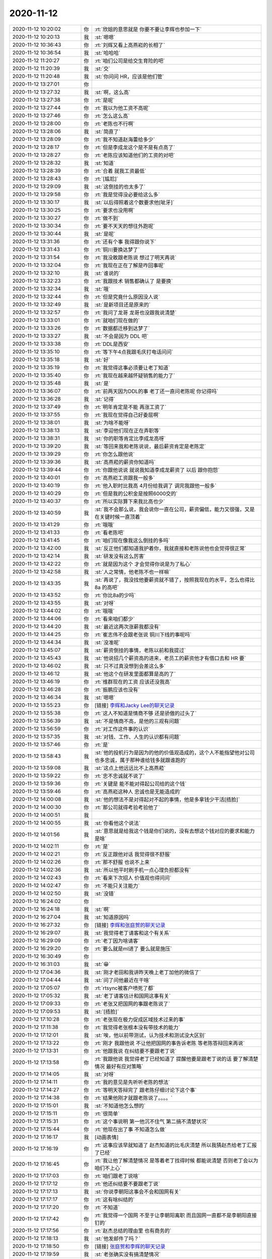 2020-11-12
-------------

.. list-table::
   :widths: 25, 1, 60

   * - 2020-11-12 10:20:02
     - 你
     - :rt:`欣姐的意思就是 你要不要让李辉也参加一下`
   * - 2020-11-12 10:20:13
     - 我
     - :st:`嗯嗯`
   * - 2020-11-12 10:36:43
     - 你
     - :rt:`刘辉又看上高燕崧的长相了`
   * - 2020-11-12 10:36:54
     - 我
     - :st:`哈哈哈`
   * - 2020-11-12 11:20:27
     - 你
     - :rt:`咱们公司是给交生育险的吧`
   * - 2020-11-12 11:20:39
     - 我
     - :st:`交`
   * - 2020-11-12 11:20:48
     - 我
     - :st:`你问问 HR，应该是他们管`
   * - 2020-11-12 13:27:01
     - 你
     - .. image:: /images/370818.jpg
          :width: 100px
   * - 2020-11-12 13:27:32
     - 我
     - :st:`啊，这么高`
   * - 2020-11-12 13:27:38
     - 你
     - :rt:`是呢`
   * - 2020-11-12 13:27:44
     - 你
     - :rt:`我以为他工资不高呢`
   * - 2020-11-12 13:27:46
     - 你
     - :rt:`怎么这么高`
   * - 2020-11-12 13:28:00
     - 你
     - :rt:`老陈也不行啊`
   * - 2020-11-12 13:28:06
     - 我
     - :st:`简直了`
   * - 2020-11-12 13:28:09
     - 你
     - :rt:`我不知道赵海蕾给多少`
   * - 2020-11-12 13:28:17
     - 你
     - :rt:`但是李成龙这个是不是有点高了`
   * - 2020-11-12 13:28:27
     - 你
     - :rt:`老陈应该知道他们的工资的对吧`
   * - 2020-11-12 13:28:32
     - 我
     - :st:`知道`
   * - 2020-11-12 13:28:39
     - 你
     - :rt:`合着 就我工资最低`
   * - 2020-11-12 13:28:43
     - 你
     - :rt:`[尴尬]`
   * - 2020-11-12 13:29:09
     - 我
     - :st:`这倒挂的也太多了`
   * - 2020-11-12 13:29:58
     - 你
     - :rt:`我是觉得没必要给这么多`
   * - 2020-11-12 13:30:17
     - 我
     - :st:`以后得照着这个数要求他[呲牙]`
   * - 2020-11-12 13:30:25
     - 你
     - :rt:`要求也没用啊`
   * - 2020-11-12 13:30:27
     - 你
     - :rt:`做不到`
   * - 2020-11-12 13:30:34
     - 你
     - :rt:`要不天天的想往外跑呢`
   * - 2020-11-12 13:30:44
     - 我
     - :st:`是呢`
   * - 2020-11-12 13:31:36
     - 你
     - :rt:`还有个事 我得跟你说下`
   * - 2020-11-12 13:31:43
     - 你
     - :rt:`铜川要换达梦了`
   * - 2020-11-12 13:31:54
     - 你
     - :rt:`我没敢跟老陈说 想过了明天再说`
   * - 2020-11-12 13:32:04
     - 你
     - :rt:`我现在正在了解是咋回事呢`
   * - 2020-11-12 13:32:10
     - 我
     - :st:`谁说的`
   * - 2020-11-12 13:32:23
     - 你
     - :rt:`我跟技术 销售都确认了 是要换`
   * - 2020-11-12 13:32:34
     - 我
     - :st:`哦`
   * - 2020-11-12 13:32:44
     - 你
     - :rt:`但是究竟什么原因没人说`
   * - 2020-11-12 13:32:49
     - 我
     - :st:`是新项目还是原来的`
   * - 2020-11-12 13:32:57
     - 你
     - :rt:`我问了龙哥 龙哥也没跟我说清楚`
   * - 2020-11-12 13:33:01
     - 你
     - :rt:`就咱们现在做的`
   * - 2020-11-12 13:33:26
     - 你
     - :rt:`数据都迁移到达梦了`
   * - 2020-11-12 13:33:27
     - 我
     - :st:`不会是因为 DDL 吧`
   * - 2020-11-12 13:33:38
     - 你
     - :rt:`DDL是西安`
   * - 2020-11-12 13:35:10
     - 你
     - :rt:`等下午4点我跟毛庆打电话问问`
   * - 2020-11-12 13:35:18
     - 我
     - :st:`好`
   * - 2020-11-12 13:35:19
     - 你
     - :rt:`我觉得这事必须要让老丁知道`
   * - 2020-11-12 13:35:40
     - 你
     - :rt:`我现在越来越怀疑销售的能力了`
   * - 2020-11-12 13:35:48
     - 我
     - :st:`是`
   * - 2020-11-12 13:36:07
     - 你
     - :rt:`前两天因为DDL的事 老丁还一直问老陈呢 你记得吗`
   * - 2020-11-12 13:36:28
     - 我
     - :st:`记得`
   * - 2020-11-12 13:37:49
     - 你
     - :rt:`明年肯定是不能 再涨工资了`
   * - 2020-11-12 13:37:55
     - 你
     - :rt:`我现在觉得自己好委屈啊`
   * - 2020-11-12 13:38:01
     - 我
     - :st:`为啥不能呀`
   * - 2020-11-12 13:38:13
     - 我
     - :st:`李迎他们现在正在弄职等`
   * - 2020-11-12 13:38:31
     - 我
     - :st:`你的职等肯定比李成龙高呀`
   * - 2020-11-12 13:39:20
     - 我
     - :st:`等回来我和老陈说说，最后薪资肯定是老陈定`
   * - 2020-11-12 13:39:29
     - 你
     - :rt:`你怎么跟他说`
   * - 2020-11-12 13:39:36
     - 我
     - :st:`高燕菘的薪资你知道吗`
   * - 2020-11-12 13:39:44
     - 你
     - :rt:`你跟他说说 就说我知道李成龙薪资了 以后 跟你抱怨`
   * - 2020-11-12 13:40:01
     - 你
     - :rt:`高燕崧工资跟我一般多`
   * - 2020-11-12 13:40:19
     - 你
     - :rt:`他入职时比我高 4月份给我调了 调完我跟他一般多`
   * - 2020-11-12 13:40:29
     - 你
     - :rt:`但是我的公积金是按照6000交的`
   * - 2020-11-12 13:40:37
     - 你
     - :rt:`所以实际算下来我比高也少`
   * - 2020-11-12 13:40:59
     - 我
     - :st:`我不会那么说，我会说你一直在公司，薪资偏低，能力又很强，又是在关键时候一直顶着`
   * - 2020-11-12 13:41:29
     - 你
     - :rt:`哦哦`
   * - 2020-11-12 13:41:33
     - 你
     - :rt:`看老陈吧`
   * - 2020-11-12 13:41:45
     - 你
     - :rt:`咱们现在像我这么倒挂的多吗`
   * - 2020-11-12 13:42:00
     - 我
     - :st:`反正他们都知道我护着你，我就直接和老陈说他也会觉得很正常`
   * - 2020-11-12 13:42:14
     - 我
     - :st:`研发没有这么厉害`
   * - 2020-11-12 13:42:22
     - 你
     - :rt:`就是因为这个 才会觉得你说是为了私心`
   * - 2020-11-12 13:42:58
     - 我
     - :st:`人之常情，他老陈不也一样嘛`
   * - 2020-11-12 13:43:35
     - 我
     - :st:`再说了，我没找他要薪资就不错了，按照我现在的水平，怎么也得比 8a 的高吧`
   * - 2020-11-12 13:43:52
     - 你
     - :rt:`你比8a的少吗`
   * - 2020-11-12 13:43:55
     - 我
     - :st:`对呀`
   * - 2020-11-12 13:44:02
     - 你
     - :rt:`哦哦`
   * - 2020-11-12 13:44:06
     - 你
     - :rt:`看来咱们都少`
   * - 2020-11-12 13:44:20
     - 我
     - :st:`最近这两次涨薪我都没有`
   * - 2020-11-12 13:44:25
     - 你
     - :rt:`崔志伟不会跟老张说 铜川下线的事呢吗`
   * - 2020-11-12 13:44:34
     - 我
     - :st:`没准呢`
   * - 2020-11-12 13:45:07
     - 我
     - :st:`薪资倒挂的事情，老陈以前和我提过`
   * - 2020-11-12 13:45:43
     - 我
     - :st:`他说招几个薪资高的进来，老员工的薪资他才有借口去和 HR 要`
   * - 2020-11-12 13:46:02
     - 我
     - :st:`只不过真没想到会差这么多`
   * - 2020-11-12 13:46:12
     - 我
     - :st:`他这个在研发里面都算是高的了`
   * - 2020-11-12 13:46:19
     - 你
     - :rt:`维群现在的工资 应该还没我高`
   * - 2020-11-12 13:46:28
     - 你
     - :rt:`振鹏应该也没有`
   * - 2020-11-12 13:46:34
     - 我
     - :st:`嗯嗯`
   * - 2020-11-12 13:55:23
     - 你
     - [链接] `李辉和Jacky Lee的聊天记录 <https://support.weixin.qq.com/cgi-bin/mmsupport-bin/readtemplate?t=page/favorite_record__w_unsupport>`_
   * - 2020-11-12 13:55:38
     - 你
     - :rt:`这人不知道是情商不够 还是骄傲的过头了`
   * - 2020-11-12 13:56:39
     - 我
     - :st:`不是情商不高，是他的三观有问题`
   * - 2020-11-12 13:56:59
     - 你
     - :rt:`对工作这件事的认识`
   * - 2020-11-12 13:57:35
     - 我
     - :st:`对钱、工作、人生的认识都有问题`
   * - 2020-11-12 13:57:46
     - 你
     - :rt:`是`
   * - 2020-11-12 13:58:43
     - 我
     - :st:`他的投机行为是因为的他的价值观造成的，这个人不能指望他对公司也多忠诚，属于那种谁给钱多就跟谁跑的`
   * - 2020-11-12 13:59:08
     - 我
     - :st:`这点上他远远比不上高燕菘`
   * - 2020-11-12 13:59:22
     - 你
     - :rt:`忠不忠诚就不说了`
   * - 2020-11-12 13:59:36
     - 你
     - :rt:`关键是 能不能对得起公司给的这个钱`
   * - 2020-11-12 13:59:46
     - 你
     - :rt:`高燕崧这种人 忠诚也是无能造成的`
   * - 2020-11-12 14:00:08
     - 我
     - :st:`他的想法不是对得起对不起的事情，他是多拿钱少干活[捂脸]`
   * - 2020-11-12 14:00:30
     - 你
     - :rt:`那公司就得考验考验他了`
   * - 2020-11-12 14:00:51
     - 我
     - .. image:: /images/370908.jpg
          :width: 100px
   * - 2020-11-12 14:00:55
     - 我
     - :st:`你看他这个说法`
   * - 2020-11-12 14:01:56
     - 我
     - :st:`意思就是给我这个钱是你们说的，没有去想这个钱对应的要求和能力是啥`
   * - 2020-11-12 14:02:11
     - 你
     - :rt:`是`
   * - 2020-11-12 14:02:21
     - 你
     - :rt:`反正跟他对话 我觉得很不舒服`
   * - 2020-11-12 14:02:26
     - 你
     - :rt:`那不舒服 也说不上来`
   * - 2020-11-12 14:02:36
     - 我
     - :st:`所以他平时刷手机一点心理负担都没有`
   * - 2020-11-12 14:02:43
     - 你
     - :rt:`看来下次招人 价值观也得问问`
   * - 2020-11-12 14:02:47
     - 你
     - :rt:`不能只关注能力`
   * - 2020-11-12 14:02:50
     - 我
     - :st:`没错`
   * - 2020-11-12 16:24:02
     - 你
     - .. image:: /images/370918.jpg
          :width: 100px
   * - 2020-11-12 16:24:18
     - 我
     - :st:`啊`
   * - 2020-11-12 16:27:04
     - 我
     - :st:`知道原因吗`
   * - 2020-11-12 16:27:32
     - 你
     - [链接] `李辉和张庭贺的聊天记录 <https://support.weixin.qq.com/cgi-bin/mmsupport-bin/readtemplate?t=page/favorite_record__w_unsupport>`_
   * - 2020-11-12 16:29:07
     - 我
     - :st:`我觉得老丁请客和这个有关系`
   * - 2020-11-12 16:29:09
     - 你
     - :rt:`老丁因为啥请客`
   * - 2020-11-12 16:29:20
     - 你
     - :rt:`要么就是ml进了 要么就是施压`
   * - 2020-11-12 16:30:49
     - 你
     - .. image:: /images/370925.jpg
          :width: 100px
   * - 2020-11-12 16:31:03
     - 我
     - :st:`😁`
   * - 2020-11-12 17:04:36
     - 我
     - :st:`刚才老田和我讲昨天晚上老丁加他的微信了`
   * - 2020-11-12 17:04:44
     - 我
     - :st:`问了问他最近在干啥`
   * - 2020-11-12 17:05:07
     - 你
     - :rt:`rtsync被客户喷死了都`
   * - 2020-11-12 17:05:32
     - 我
     - :st:`老丁请客估计和国网这事有关`
   * - 2020-11-12 17:09:33
     - 你
     - :rt:`老张又把国网的事跟老陈说了`
   * - 2020-11-12 17:09:53
     - 我
     - :st:`[捂脸]`
   * - 2020-11-12 17:10:28
     - 你
     - :rt:`老张现在极力促成区域技术过来的事`
   * - 2020-11-12 17:11:38
     - 你
     - :rt:`我觉得老张根本没有带技术的能力`
   * - 2020-11-12 17:12:01
     - 我
     - :st:`唉，他以前带测试，认为技术和测试没大区别`
   * - 2020-11-12 17:13:22
     - 你
     - :rt:`刚才 我跟他说 不让他把国网的事告诉老陈 等老陈答辩回来再说`
   * - 2020-11-12 17:13:31
     - 你
     - :rt:`他跟我说 在纠结要不要跟老丁说`
   * - 2020-11-12 17:13:58
     - 你
     - :rt:`我跟他说 我觉得老丁已经知道了 提醒他要是跟老丁说的话 要了解清楚情况 最好有应对策略`
   * - 2020-11-12 17:14:05
     - 我
     - :st:`对呀`
   * - 2020-11-12 17:14:11
     - 你
     - :rt:`我的意见是先听听老陈的想法`
   * - 2020-11-12 17:14:27
     - 你
     - :rt:`等明天答辩完了 跟老陈仔细讨论下这个事`
   * - 2020-11-12 17:14:38
     - 你
     - :rt:`结果他刚才就跟老陈说了。。。。`
   * - 2020-11-12 17:15:01
     - 我
     - :st:`不知道他怎么想的`
   * - 2020-11-12 17:15:11
     - 你
     - :rt:`很简单`
   * - 2020-11-12 17:15:31
     - 你
     - :rt:`这个事说明 第一他沉不住气 第二搞不清楚状况`
   * - 2020-11-12 17:15:44
     - 你
     - :rt:`他现在出了事 不知道怎么做`
   * - 2020-11-12 17:16:17
     - 我
     - [动画表情]
   * - 2020-11-12 17:16:19
     - 你
     - :rt:`这事应该早就知道了 赵杰知道的比毛庆清楚 所以我猜赵杰给老丁汇报了已经`
   * - 2020-11-12 17:16:45
     - 你
     - :rt:`我让他了解清楚情况 是等着老丁找得时候 都能说清楚 否则老丁会以为咱们不上心`
   * - 2020-11-12 17:17:03
     - 你
     - :rt:`咱们跟老丁说啥`
   * - 2020-11-12 17:17:12
     - 你
     - :rt:`他还纠结要不要跟老丁说`
   * - 2020-11-12 17:17:13
     - 我
     - :st:`你说李朝阳这事会不会和国网有关`
   * - 2020-11-12 17:17:17
     - 你
     - :rt:`这有啥纠结的`
   * - 2020-11-12 17:17:20
     - 你
     - :rt:`不知道`
   * - 2020-11-12 17:17:42
     - 你
     - :rt:`我觉得一个国网 不至于让李朝阳离职 而且国网一直都不是李朝阳直接钉的`
   * - 2020-11-12 17:17:56
     - 你
     - :rt:`赵杰总结的理由里 也有商务的`
   * - 2020-11-12 17:18:13
     - 我
     - :st:`他发邮件了吗？`
   * - 2020-11-12 17:18:50
     - 你
     - [链接] `张庭贺和李辉的聊天记录 <https://support.weixin.qq.com/cgi-bin/mmsupport-bin/readtemplate?t=page/favorite_record__w_unsupport>`_
   * - 2020-11-12 17:19:59
     - 我
     - :st:`老张确实没有搞清楚情况`
   * - 2020-11-12 17:20:22
     - 你
     - :rt:`是啊`
   * - 2020-11-12 17:20:26
     - 你
     - :rt:`老陈又该发愁了`
   * - 2020-11-12 17:20:31
     - 你
     - :rt:`我都跟他说了 别跟老陈说`
   * - 2020-11-12 17:20:55
     - 你
     - :rt:`最近老陈压力特别大`
   * - 2020-11-12 17:21:02
     - 我
     - :st:`是`
   * - 2020-11-12 17:21:17
     - 你
     - :rt:`而且出事了 老张从来不和咱们讨论`
   * - 2020-11-12 17:21:21
     - 你
     - :rt:`我 、你 都不找`
   * - 2020-11-12 17:21:30
     - 你
     - :rt:`都是我主动跟他说 他还不听`
   * - 2020-11-12 17:21:50
     - 我
     - :st:`唉，不会老张被这事给吓到了吧`
   * - 2020-11-12 17:21:54
     - 我
     - :st:`按说不至于的`
   * - 2020-11-12 17:22:07
     - 你
     - :rt:`我觉得他从来没有团队的概念`
   * - 2020-11-12 17:22:13
     - 我
     - :st:`这个倒是`
   * - 2020-11-12 17:22:19
     - 你
     - :rt:`我必须得跟老陈给他告状`
   * - 2020-11-12 17:22:30
     - 我
     - :st:`嗯嗯`
   * - 2020-11-12 17:22:46
     - 你
     - :rt:`否则 各个都散兵游勇了`
   * - 2020-11-12 17:23:05
     - 你
     - :rt:`而且有很多事 他也承担不起责任`
   * - 2020-11-12 17:23:09
     - 你
     - :rt:`还不如你呢`
   * - 2020-11-12 17:23:17
     - 你
     - :rt:`毕竟你是有研发的人的`
   * - 2020-11-12 17:23:20
     - 你
     - :rt:`他手下都是些啥`
   * - 2020-11-12 17:23:21
     - 我
     - :st:`好吧[捂脸]`
   * - 2020-11-12 17:23:34
     - 你
     - :rt:`我不是那个意思`
   * - 2020-11-12 17:23:46
     - 我
     - :st:`我知道[呲牙]`
   * - 2020-11-12 17:23:54
     - 你
     - :rt:`我的意思是 如果老陈不在 他没来 你会主事 你没在 可能会找我`
   * - 2020-11-12 17:24:06
     - 我
     - :st:`关键还是老张自己对自己的定位问题`
   * - 2020-11-12 17:24:08
     - 你
     - :rt:`现在老陈的意思是 他不在 先找张`
   * - 2020-11-12 17:24:15
     - 你
     - :rt:`但是张一个人解决不了问题`
   * - 2020-11-12 17:24:35
     - 你
     - :rt:`但是角色上来看 对外肯定是产品比研发更露脸`
   * - 2020-11-12 17:24:38
     - 我
     - :st:`是`
   * - 2020-11-12 17:24:46
     - 你
     - :rt:`所有人出了事也会先找到他 而不是你`
   * - 2020-11-12 17:25:09
     - 我
     - :st:`是`
   * - 2020-11-12 17:25:21
     - 你
     - :rt:`这事 如果咱们都不知道`
   * - 2020-11-12 17:25:28
     - 你
     - :rt:`你觉得谁会跟咱们说？`
   * - 2020-11-12 17:25:31
     - 你
     - :rt:`什么时候说？`
   * - 2020-11-12 17:25:43
     - 我
     - :st:`我估计最后就是老丁了`
   * - 2020-11-12 17:26:25
     - 你
     - :rt:`关键他一个人抹平不了这个事啊`
   * - 2020-11-12 17:26:30
     - 我
     - :st:`是呀`
   * - 2020-11-12 17:27:10
     - 你
     - :rt:`他在前边 先把大伙坑了`
   * - 2020-11-12 17:27:13
     - 我
     - :st:`他应该把咱们组织一下，先讨论一下这件事需要怎么应对，然后再和老陈去说`
   * - 2020-11-12 17:27:18
     - 你
     - :rt:`回来还得咱们给他擦屁股`
   * - 2020-11-12 17:27:25
     - 你
     - :rt:`我觉得是`
   * - 2020-11-12 17:27:42
     - 你
     - :rt:`而且 我不相信 赵杰就能把前因后果都说清楚`
   * - 2020-11-12 17:28:01
     - 你
     - :rt:`至少得收集下 赵杰、毛庆、志斌、龙哥 这几个人的说法`
   * - 2020-11-12 17:28:05
     - 你
     - :rt:`才能有判断`
   * - 2020-11-12 17:28:16
     - 我
     - :st:`没错`
   * - 2020-11-12 17:28:18
     - 你
     - :rt:`他就给赵杰打了个电话 就给这事结论了`